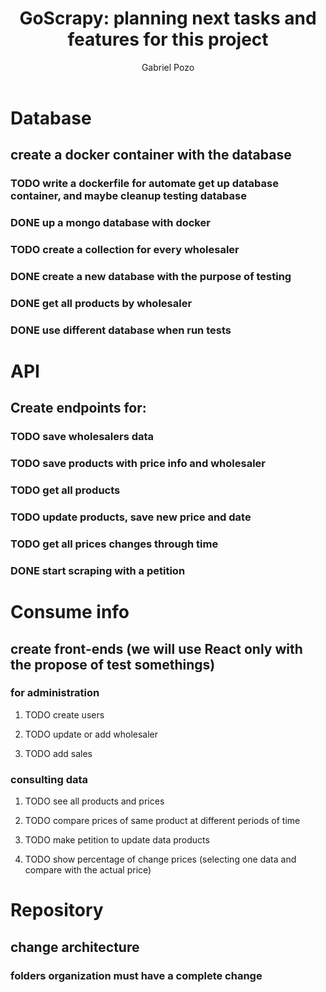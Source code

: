 #+TITLE: GoScrapy: planning next tasks and features for this project
#+AUTHOR: Gabriel Pozo

* Database
** create a docker container with the database
*** TODO write a dockerfile for automate get up database container, and maybe cleanup testing database
*** DONE up a mongo database with docker
CLOSED: [2023-01-25 Wed 23:57]
*** TODO create a collection for every wholesaler
*** DONE create a new database with the purpose of testing
CLOSED: [2023-01-26 Thu 19:57]
*** DONE get all products by wholesaler
CLOSED: [2023-01-25 Wed 19:44]
*** DONE use different database when run tests
CLOSED: [2023-01-26 Thu 21:16]

* API
** Create endpoints for:
*** TODO save wholesalers data
*** TODO save products with price info and wholesaler
*** TODO get all products
*** TODO update products, save new price and date
*** TODO get all prices changes through time
*** DONE start scraping with a petition
CLOSED: [2023-01-25 Wed 18:27]

* Consume info
** create front-ends (we will use React only with the propose of test somethings)
*** for administration
**** TODO create users
**** TODO update or add wholesaler
**** TODO add sales

*** consulting data
**** TODO see all products and prices
**** TODO compare prices of same product at different periods of time
**** TODO make petition to update data products
**** TODO show percentage of change prices (selecting one data and compare with the actual price)

* Repository
** change architecture
*** folders organization must have a complete change
